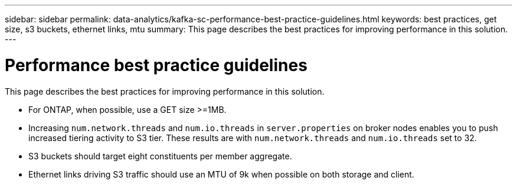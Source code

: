 ---
sidebar: sidebar
permalink: data-analytics/kafka-sc-performance-best-practice-guidelines.html
keywords: best practices, get size, s3 buckets, ethernet links, mtu
summary: This page describes the best practices for improving performance in this solution.
---

= Performance best practice guidelines
:hardbreaks:
:nofooter:
:icons: font
:linkattrs:
:imagesdir: ../media/

//
// This file was created with NDAC Version 2.0 (August 17, 2020)
//
// 2022-10-03 16:43:19.525098
//

[.lead]
This page describes the best practices for improving performance in this solution.

* For ONTAP, when possible, use a GET size >=1MB.
* Increasing `num.network.threads` and `num.io.threads` in `server.properties` on broker nodes enables you to push increased tiering activity to S3 tier. These results are with `num.network.threads` and `num.io.threads` set to 32.
* S3 buckets should target eight constituents per member aggregate.
* Ethernet links driving S3 traffic should use an MTU of 9k when possible on both storage and client.
